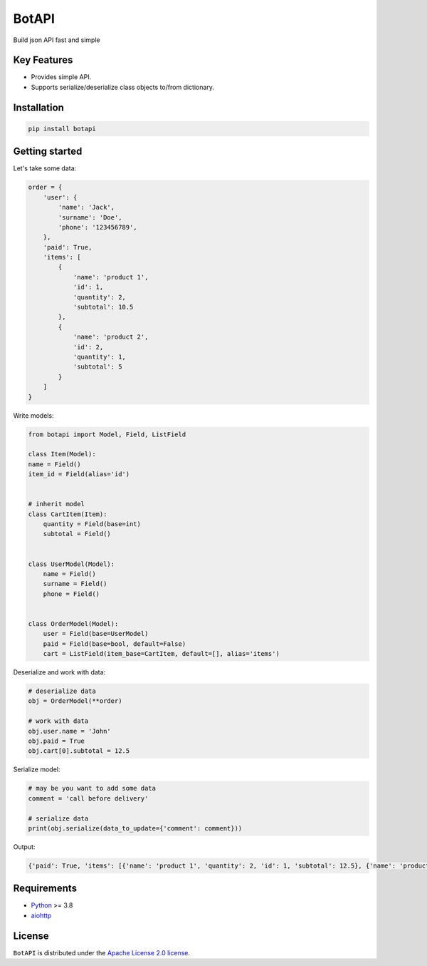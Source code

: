 ======
BotAPI
======

|PyPI| |Python| |Codecov| |build| |License| |Requirements|

.. |PyPI| image:: https://img.shields.io/pypi/v/botapi?color=blue
    :target: https://pypi.org/project/botapi
    :alt: PyPI

.. |License| image:: https://img.shields.io/github/license/EdiBoba/botapi?color=brightgreen
    :target: https://github.com/EdiBoba/botapi/blob/master/LICENSE.txt
    :alt: GitHub

.. |Build| image:: https://travis-ci.org/EdiBoba/botapi.svg?branch=master
    :target: https://travis-ci.org/EdiBoba/botapi

.. |Requirements| image:: https://requires.io/github/EdiBoba/botapi/requirements.svg?branch=master
    :target: https://requires.io/github/EdiBoba/botapi/requirements/?branch=master
    :alt: Requirements Status

.. |Codecov| image:: https://codecov.io/gh/EdiBoba/botapi/branch/master/graph/badge.svg?token=92ZGI6R4P5
    :target: https://codecov.io/gh/EdiBoba/botapi

.. |BlackCode| image:: https://img.shields.io/badge/code%20style-black-000000.svg
    :target: https://github.com/psf/black

.. |Bandit| image:: https://img.shields.io/badge/security-bandit-yellow.svg
    :target: https://github.com/PyCQA/bandit
    :alt: Security Status

.. |Python| image:: https://img.shields.io/pypi/pyversions/botapi
    :target: https://pypi.org/project/botapi
    :alt: PyPI - Python Version

Build json API fast and simple

Key Features
------------

- Provides simple API.
- Supports serialize/deserialize class objects to/from dictionary.

Installation
------------

.. code-block:: text

   pip install botapi

Getting started
---------------

Let's take some data:

.. code-block:: python

    order = {
        'user': {
            'name': 'Jack',
            'surname': 'Doe',
            'phone': '123456789',
        },
        'paid': True,
        'items': [
            {
                'name': 'product 1',
                'id': 1,
                'quantity': 2,
                'subtotal': 10.5
            },
            {
                'name': 'product 2',
                'id': 2,
                'quantity': 1,
                'subtotal': 5
            }
        ]
    }

Write models:

.. code-block:: python

    from botapi import Model, Field, ListField

    class Item(Model):
    name = Field()
    item_id = Field(alias='id')


    # inherit model
    class CartItem(Item):
        quantity = Field(base=int)
        subtotal = Field()


    class UserModel(Model):
        name = Field()
        surname = Field()
        phone = Field()


    class OrderModel(Model):
        user = Field(base=UserModel)
        paid = Field(base=bool, default=False)
        cart = ListField(item_base=CartItem, default=[], alias='items')

Deserialize and work with data:

.. code-block:: python

    # deserialize data
    obj = OrderModel(**order)

    # work with data
    obj.user.name = 'John'
    obj.paid = True
    obj.cart[0].subtotal = 12.5

Serialize model:

.. code-block:: python

    # may be you want to add some data
    comment = 'call before delivery'

    # serialize data
    print(obj.serialize(data_to_update={'comment': comment}))

Output:

.. code-block:: text

    {'paid': True, 'items': [{'name': 'product 1', 'quantity': 2, 'id': 1, 'subtotal': 12.5}, {'name': 'product 2', 'quantity': 1, 'id': 2, 'subtotal': 5}], 'user': {'name': 'John', 'surname': 'Doe', 'phone': '123456789'}, 'comment': 'call before delivery'}

Requirements
------------
- Python_ >= 3.8
- aiohttp_

.. _Python: https://www.python.org/
.. _aiohttp: https://github.com/aio-libs/aiohttp

License
-------

``BotAPI`` is distributed under the `Apache License 2.0 license
<https://github.com/EdiBoba/botapi/blob/master/LICENSE.txt>`_.